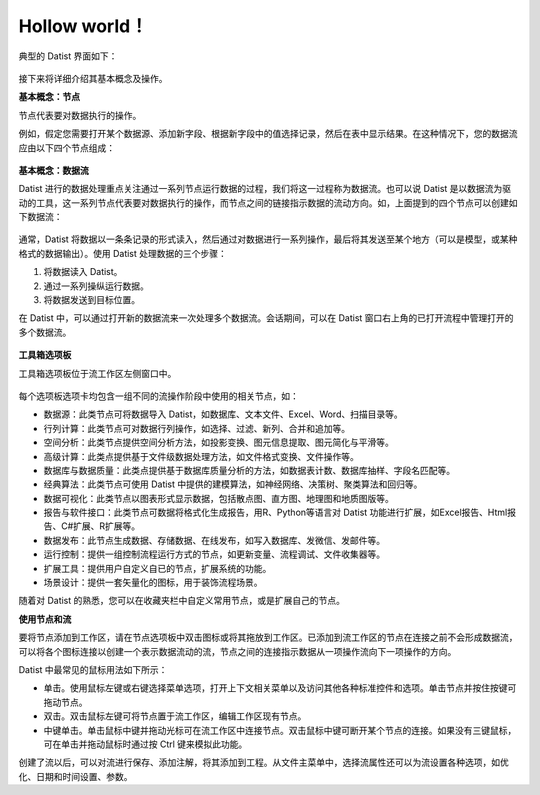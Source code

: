 ﻿.. the frist doc for datist


Hollow world！
=====================
典型的 Datist 界面如下：

.. figure:: images/first01.png
     :align: center
     :figwidth: 100% 
     :name: plate 

接下来将详细介绍其基本概念及操作。

**基本概念：节点**

节点代表要对数据执行的操作。

例如，假定您需要打开某个数据源、添加新字段、根据新字段中的值选择记录，然后在表中显示结果。在这种情况下，您的数据流应由以下四个节点组成：

.. figure:: images/first02.png
     :align: center
     :figwidth: 70% 
     :name: plate 	 
	 
**基本概念：数据流**

Datist 进行的数据处理重点关注通过一系列节点运行数据的过程，我们将这一过程称为数据流。也可以说 Datist 是以数据流为驱动的工具，这一系列节点代表要对数据执行的操作，而节点之间的链接指示数据的流动方向。如，上面提到的四个节点可以创建如下数据流：

.. figure:: images/first03.png
     :align: center
     :figwidth: 100% 
     :name: plate 	 
 
通常，Datist 将数据以一条条记录的形式读入，然后通过对数据进行一系列操作，最后将其发送至某个地方（可以是模型，或某种格式的数据输出）。使用 Datist 处理数据的三个步骤：

#. 将数据读入 Datist。
#. 通过一系列操纵运行数据。
#. 将数据发送到目标位置。

在 Datist 中，可以通过打开新的数据流来一次处理多个数据流。会话期间，可以在 Datist 窗口右上角的已打开流程中管理打开的多个数据流。

.. figure:: images/first04.png
     :align: center
     :figwidth: 100% 
     :name: plate 	 
 
**工具箱选项板**

工具箱选项板位于流工作区左侧窗口中。

.. figure:: images/first05.png
     :align: center
     :figwidth: 100% 
     :name: plate 	 

每个选项板选项卡均包含一组不同的流操作阶段中使用的相关节点，如：
 
* 数据源：此类节点可将数据导入 Datist，如数据库、文本文件、Excel、Word、扫描目录等。
* 行列计算：此类节点可对数据行列操作，如选择、过滤、新列、合并和追加等。
* 空间分析：此类节点提供空间分析方法，如投影变换、图元信息提取、图元简化与平滑等。
* 高级计算：此类点提供基于文件级数据处理方法，如文件格式变换、文件操作等。
* 数据库与数据质量：此类点提供基于数据库质量分析的方法，如数据表计数、数据库抽样、字段名匹配等。
* 经典算法：此类节点可使用 Datist 中提供的建模算法，如神经网络、决策树、聚类算法和回归等。
* 数据可视化：此类节点以图表形式显示数据，包括散点图、直方图、地理图和地质图版等。
* 报告与软件接口：此类节点可数据将格式化生成报告，用R、Python等语言对 Datist 功能进行扩展，如Excel报告、Html报告、C#扩展、R扩展等。
* 数据发布：此节点生成数据、存储数据、在线发布，如写入数据库、发微信、发邮件等。
* 运行控制：提供一组控制流程运行方式的节点，如更新变量、流程调试、文件收集器等。
* 扩展工具：提供用户自定义自已的节点，扩展系统的功能。
* 场景设计：提供一套矢量化的图标，用于装饰流程场景。

随着对 Datist 的熟悉，您可以在收藏夹栏中自定义常用节点，或是扩展自己的节点。

**使用节点和流**

要将节点添加到工作区，请在节点选项板中双击图标或将其拖放到工作区。已添加到流工作区的节点在连接之前不会形成数据流，可以将各个图标连接以创建一个表示数据流动的流，节点之间的连接指示数据从一项操作流向下一项操作的方向。

Datist 中最常见的鼠标用法如下所示：

* 单击。使用鼠标左键或右键选择菜单选项，打开上下文相关菜单以及访问其他各种标准控件和选项。单击节点并按住按键可拖动节点。
* 双击。双击鼠标左键可将节点置于流工作区，编辑工作区现有节点。
* 中键单击。单击鼠标中键并拖动光标可在流工作区中连接节点。双击鼠标中键可断开某个节点的连接。如果没有三键鼠标，可在单击并拖动鼠标时通过按 Ctrl 键来模拟此功能。

创建了流以后，可以对流进行保存、添加注解，将其添加到工程。从文件主菜单中，选择流属性还可以为流设置各种选项，如优化、日期和时间设置、参数。
